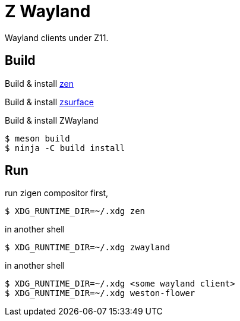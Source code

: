= Z Wayland

Wayland clients under Z11.

== Build

Build & install link:https://github.com/zigen-project/zen[zen]

Build & install link:https://github.com/gray-armor/zsurface[zsurface]

Build & install ZWayland

[source, console]
....
$ meson build
$ ninja -C build install
....

== Run

run zigen compositor first,

[source, console]
....
$ XDG_RUNTIME_DIR=~/.xdg zen
....

in another shell

[source, console]
....
$ XDG_RUNTIME_DIR=~/.xdg zwayland
....

in another shell

[source, console]
....
$ XDG_RUNTIME_DIR=~/.xdg <some wayland client>
$ XDG_RUNTIME_DIR=~/.xdg weston-flower
....
